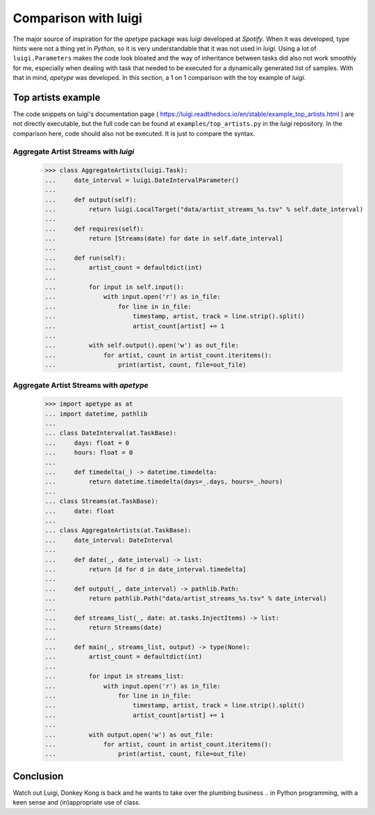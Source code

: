 
Comparison with luigi
=====================

The major source of inspiration for the `apetype` package was `luigi`
developed at `Spotify`. When it was developed, type hints were not a
thing yet in `Python`, so it is very understandable that it was not
used in `luigi`. Using a lot of ``luigi.Parameters`` makes the code
look bloated and the way of inheritance between tasks did also not
work smoothly for me, especially when dealing with task that needed to
be executed for a dynamically generated list of samples. With that in
mind, `apetype` was developed. In this section, a 1 on 1 comparison
with the toy example of `luigi`.

Top artists example
-------------------

The code snippets on luigi's documentation page
( https://luigi.readthedocs.io/en/stable/example_top_artists.html )
are not directly executable, but the full code can be found at
``examples/top_artists.py`` in the `luigi` repository. In the
comparison here, code should also not be executed. It is just to
compare the syntax.


Aggregate Artist Streams with `luigi`
*************************************

    >>> class AggregateArtists(luigi.Task):
    ...     date_interval = luigi.DateIntervalParameter()
    ... 
    ...     def output(self):
    ...         return luigi.LocalTarget("data/artist_streams_%s.tsv" % self.date_interval)
    ... 
    ...     def requires(self):
    ...         return [Streams(date) for date in self.date_interval]
    ... 
    ...     def run(self):
    ...         artist_count = defaultdict(int)
    ... 
    ...         for input in self.input():
    ...             with input.open('r') as in_file:
    ...                 for line in in_file:
    ...                     timestamp, artist, track = line.strip().split()
    ...                     artist_count[artist] += 1
    ... 
    ...         with self.output().open('w') as out_file:
    ...             for artist, count in artist_count.iteritems():
    ...                 print(artist, count, file=out_file)


Aggregate Artist Streams with `apetype`
***************************************

    >>> import apetype as at
    ... import datetime, pathlib
    ... 
    ... class DateInterval(at.TaskBase):
    ...     days: float = 0
    ...     hours: float = 0
    ... 
    ...     def timedelta(_) -> datetime.timedelta:
    ...         return datetime.timedelta(days=_.days, hours=_.hours)
    ...
    ... class Streams(at.TaskBase):
    ...     date: float
    ... 
    ... class AggregateArtists(at.TaskBase):
    ...     date_interval: DateInterval
    ...
    ...     def date(_, date_interval) -> list:
    ...         return [d for d in date_interval.timedelta]
    ...  
    ...     def output(_, date_interval) -> pathlib.Path:
    ...         return pathlib.Path("data/artist_streams_%s.tsv" % date_interval)
    ... 
    ...     def streams_list(_, date: at.tasks.InjectItems) -> list:
    ...         return Streams(date)
    ... 
    ...     def main(_, streams_list, output) -> type(None):
    ...         artist_count = defaultdict(int)
    ... 
    ...         for input in streams_list:
    ...             with input.open('r') as in_file:
    ...                 for line in in_file:
    ...                     timestamp, artist, track = line.strip().split()
    ...                     artist_count[artist] += 1
    ... 
    ...         with output.open('w') as out_file:
    ...             for artist, count in artist_count.iteritems():
    ...                 print(artist, count, file=out_file)



Conclusion
----------

Watch out Luigi, Donkey Kong is back and he wants to take over the
plumbing business .. in Python programming, with a keen sense and
(in)appropriate use of class.
